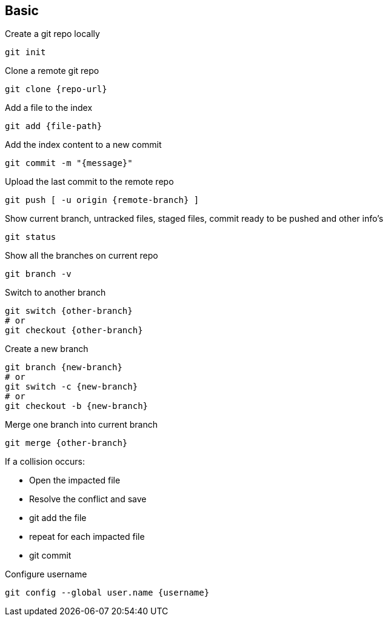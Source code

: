== Basic
:source-highlighter: highlight.js

Create a git repo locally
[,bash]
----
git init
----

Clone a remote git repo
[,bash]
----
git clone {repo-url}
----

Add a file to the index
[,bash]
----
git add {file-path}
----

Add the index content to a new commit
[,bash]
----
git commit -m "{message}"
----

Upload the last commit to the remote repo
[,bash]
----
git push [ -u origin {remote-branch} ]
----

Show current branch, untracked files, staged files, commit ready to be pushed and other info's
[,bash]
----
git status
----

Show all the branches on current repo
[,bash]
----
git branch -v
----

Switch to another branch
[,bash]
----
git switch {other-branch}
# or
git checkout {other-branch}
----

Create a new branch
[,bash]
----
git branch {new-branch}
# or
git switch -c {new-branch}
# or
git checkout -b {new-branch}
----

Merge one branch into current branch
[,bash]
----
git merge {other-branch}
----
If a collision occurs:

* Open the impacted file
* Resolve the conflict and save
* git add the file
* repeat for each impacted file
* git commit


Configure username
[,bash]
----
git config --global user.name {username}
----


